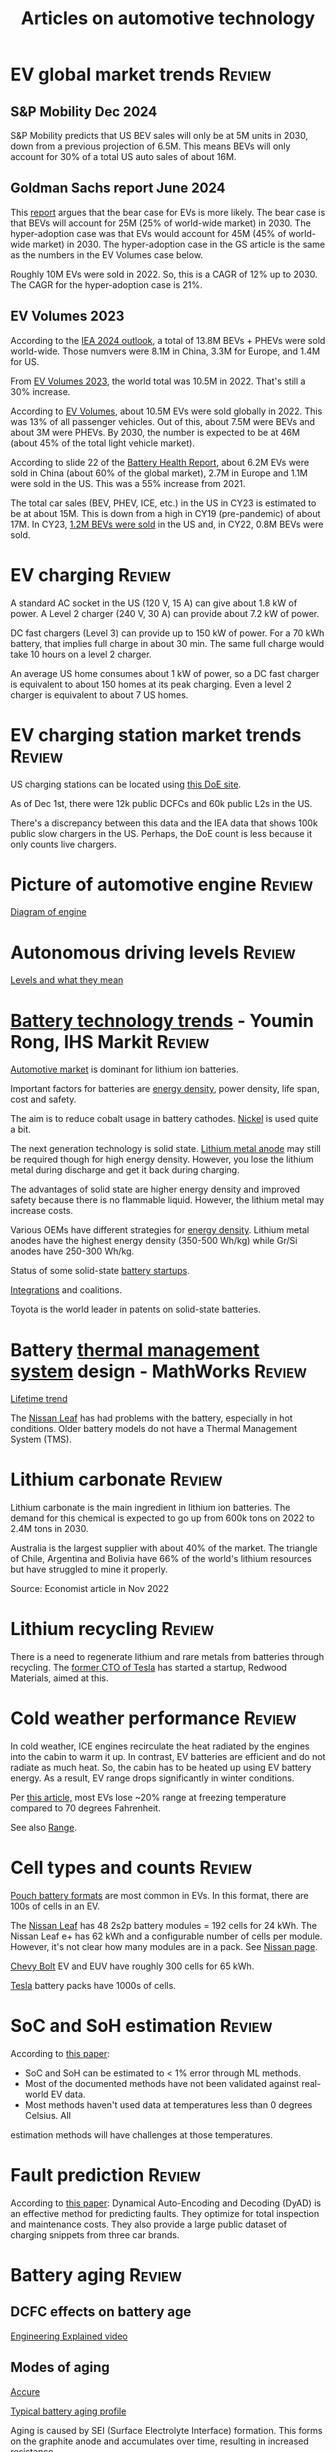 #+Title: Articles on automotive technology
#+FILETAGS: :Automotive:
#+STARTUP: content

* EV global market trends                                            :Review:


** S&P Mobility Dec 2024

   S&P Mobility predicts that US BEV sales will only be at 5M
   units in 2030, down from a previous projection of 6.5M. This means
   BEVs will only account for 30% of a total US auto sales of about
   16M.


** Goldman Sachs report June 2024

   [[file:Screenshot 2024-06-01 122638.png]]

   This [[https://www.goldmansachs.com/intelligence/pages/why-are-ev-sales-slowing.html][report]] argues that the bear case for EVs is more likely. The
   bear case is that BEVs will account for 25M (25% of world-wide
   market) in 2030. The hyper-adoption case was that EVs would
   account for 45M (45% of world-wide market) in 2030. The
   hyper-adoption case in the GS article is the same as the numbers in
   the EV Volumes case below.

   Roughly 10M EVs were sold in 2022. So, this is a CAGR of 12% up
   to 2030. The CAGR for the hyper-adoption case is 21%.


** EV Volumes 2023
:PROPERTIES:
:CUSTOM_ID: EV_Volumes_2023
:END:

   According to the [[https://www.iea.org/data-and-statistics/charts/electric-car-registrations-and-sales-share-in-china-united-states-and-europe-2018-2023][IEA 2024 outlook]], a total of 13.8M BEVs + PHEVs
   were sold world-wide. Those numvers were 8.1M in China, 3.3M for
   Europe, and 1.4M for US.

   From [[#EV_Volumes_2023][EV Volumes 2023]], the world total was 10.5M in 2022. That's
   still a 30% increase.

   According to [[https://www.ev-volumes.com/country/total-world-plug-in-vehicle-volumes/][EV Volumes]], about 10.5M EVs were sold globally
   in 2022. This was 13% of all passenger vehicles. Out of this, about
   7.5M were BEVs and about 3M were PHEVs. By 2030, the
   number is expected to be at 46M (about 45% of the total light
   vehicle market).

   [[file:Screenshot 2023-04-23 171648.png]]

   [[file:Screenshot 2023-12-07 130520.png]]

   According to slide 22 of the [[https://drive.google.com/file/d/1PbKV4vZi1Ss7P7m10blSwGAeI1459bPc/view][Battery Health Report]], about 6.2M EVs were sold in
   China (about 60% of the global market), 2.7M in Europe and 1.1M were
   sold in the US. This was a 55% increase from 2021.

   The total car sales (BEV, PHEV, ICE, etc.) in the US in CY23 is estimated
   to be at about 15M. This is down from a high in CY19 (pre-pandemic)
   of about 17M. In CY23, [[https://www.coxautoinc.com/wp-content/uploads/2024/01/Q4-2023-Kelley-Blue-Book-Electric-Vehicle-Sales-Report.pdf][1.2M BEVs were sold]] in the US and, in CY22,
   0.8M BEVs were sold.


* EV charging                                                        :Review:

  A standard AC socket in the US (120 V, 15 A) can give about 1.8 kW of
  power. A Level 2 charger (240 V, 30 A) can provide about 7.2 kW of
  power.

  DC fast chargers (Level 3) can provide up to 150 kW of power. For a
  70 kWh battery, that implies full charge in about 30 min. The same
  full charge would take 10 hours on a level 2 charger.

  An average US home consumes about 1 kW of power, so a DC fast
  charger is equivalent to about 150 homes at its peak charging. Even
  a level 2 charger is equivalent to about 7 US homes.


* EV charging station market trends                                  :Review:


  US charging stations can be located using [[https://afdc.energy.gov/stations#/find/nearest?fuel=ELEC][this DoE site]].

  As of Dec 1st, there were 12k public DCFCs and 60k public L2s in the
  US.

  There's a discrepancy between this data and the IEA data that shows
  100k public slow chargers in the US. Perhaps, the DoE count is less
  because it only counts live chargers.


* Picture of automotive engine                                       :Review:

  [[file:Screenshot 2023-08-26 173914.jpg][Diagram of engine]]


* Autonomous driving levels                                          :Review:

  [[file:Screenshot 2023-08-26 183025.jpg][Levels and what they mean]]


* [[https://ihsmarkit.com/topic/IEBAutoTech.html#video-9-container][Battery technology trends]] - Youmin Rong, IHS Markit :Review:

  [[file:research/Screenshot 2022-03-04 144459.jpg][Automotive market]] is dominant for lithium ion batteries.

  Important factors for batteries are [[file:research/Screenshot 2022-03-05 141417.jpg][energy density]], power density, life span, cost and
  safety.

  The aim is to reduce cobalt usage in battery cathodes. [[file:research/Screenshot 2022-03-05 141932.jpg][Nickel]] is used
  quite a bit.

  The next generation technology is solid state. [[file:research/Screenshot 2022-03-05 142245.jpg][Lithium metal anode]] may
  still be required though for high energy density. However, you lose
  the lithium metal during discharge and get it back during charging.

  The advantages of solid state are higher energy density and improved
  safety because there is no flammable liquid. However, the lithium metal may
  increase costs.

  Various OEMs have different strategies for [[file:research/Screenshot 2022-03-05 142658.jpg][energy density]]. Lithium
  metal anodes have the highest energy density (350-500 Wh/kg) while
  Gr/Si anodes have 250-300 Wh/kg.

  Status of some solid-state [[file:research/Screenshot 2022-03-05 143119.jpg][battery startups]].

  [[file:research/Screenshot 2022-03-05 143328.jpg][Integrations]] and coalitions.

  Toyota is the world leader in patents on solid-state batteries.


* Battery [[https://www.youtube.com/watch?v=s3HPdv9iD00][thermal management system]] design - MathWorks :Review:

  [[file:research/Screenshot 2022-03-05 171057.jpg][Lifetime trend]]

  The [[https://cleantechnica.com/2018/09/29/nissans-long-strange-trip-with-leaf-batteries/][Nissan Leaf]] has had problems with the battery, especially in hot
  conditions. Older battery models do not have a Thermal Management
  System (TMS).


* Lithium carbonate                                                  :Review:

  Lithium carbonate is the main ingredient in lithium ion
  batteries. The demand for this chemical is expected to go up from
  600k tons on 2022 to 2.4M tons in 2030.

  Australia is the largest supplier with about 40% of the market. The
  triangle of Chile, Argentina and Bolivia have 66% of the world's
  lithium resources but have struggled to mine it properly.

  Source: Economist article in Nov 2022


* Lithium recycling                                                  :Review:

  There is a need to regenerate lithium and rare metals from batteries
  through recycling. The [[https://youtu.be/xLr0GStrnwQ][former CTO of Tesla]] has started a startup,
  Redwood Materials, aimed at this.


* Cold weather performance                                           :Review:

  In cold weather, ICE engines recirculate the heat radiated by the
  engines into the cabin to warm it up. In contrast, EV batteries are
  efficient and do not radiate as much heat. So, the cabin has to be
  heated up using EV battery energy. As a result, EV range drops
  significantly in winter conditions.

  Per [[https://electrek.co/2022/12/13/worried-about-winter-range-loss-see-how-over-a-dozen-evs-compare/][this article,]] most EVs lose ~20% range at freezing temperature
  compared to 70 degrees Fahrenheit.

  See also [[#EV_range][Range]].


* Cell types and counts                                              :Review:

  [[https://www.laserax.com/blog/ev-battery-cell-types][Pouch battery formats]] are most common in EVs. In this format, there
  are 100s of cells in an EV.

  The [[file:c:/Users/dwarr/Documents/GitHub/private/Battery_management_systems/Notes.org][Nissan Leaf]] has 48 2s2p battery modules = 192 cells for 24
  kWh. The Nissan Leaf e+ has 62 kWh and a configurable number of
  cells per module. However, it's not clear how many modules are in a
  pack. See [[https://www.nissan-global.com/EN/INNOVATION/TECHNOLOGY/ARCHIVE/LI_ION_EV/#:~:text=In%20the%20second%20generation%20LEAF,as%20standard%2C%20increasing%20filling%20efficiency.][Nissan page]].

  [[https://media.chevrolet.com/media/us/en/chevrolet/2022-bolt-euv-bolt-ev.detail.html/content/Pages/news/us/en/2021/feb/0214-boltev-bolteuv-specifications.html][Chevy Bolt]] EV and EUV have roughly 300 cells for 65 kWh.

  [[https://electricvehiclesfaqs.com/how-many-batteries-are-in-a-tesla-electric-car/#:~:text=The%20Tesla%20Model%203%20standard,groups%20(bricks)%20of%2031.][Tesla]] battery packs have 1000s of cells.


* SoC and SoH estimation                                             :Review:

  According to [[https://ieeexplore.ieee.org/document/9036949][this paper]]:
  - SoC and SoH can be estimated to < 1% error through ML methods.
  - Most of the documented methods have not been validated against real-world EV data.
  - Most methods haven't used data at temperatures less than 0 degrees Celsius. All
  estimation methods will have challenges at those temperatures.


* Fault prediction                                                   :Review:

  According to [[https://www.nature.com/articles/s41467-023-41226-5][this paper]]:
  Dynamical Auto-Encoding and Decoding (DyAD) is an effective method
  for predicting faults. They optimize for total inspection and
  maintenance costs. They also provide a large public dataset of
  charging snippets from three car brands.


* Battery aging                                                      :Review:


** DCFC effects on battery age

   [[https://youtu.be/qYJk1Qljwgg?si=8TyrNCS7DSL9FN-5][Engineering Explained video]]


** Modes of aging

  [[https://www.accure.net/battery-knowledge/blog-battery-aging][Accure]]

  [[file:Screenshot 2023-10-03 114415.png][Typical battery aging profile]]

  Aging is caused by SEI (Surface Electrolyte Interface)
  formation. This forms on the graphite anode and accumulates over
  time, resulting in increased resistance.

  Biggest causes of accelerated aging are:
  - Temperature
    [[file:Screenshot 2023-10-03 115732.png][Aging due to temperature]]

  - High SoC
    [[file:Screenshot 2023-10-03 120047.png][Aging due to SoC]]

  - Number of cycles and average depth of discharge per cycle -> high
    average SoC -> aging
    [[file:Screenshot 2023-10-03 120242.png][Faster aging due to higher average DoD]]

  - Fast charging -> increased temperature -> aging


* Battery costs                                                      :Review:

  [[https://drive.google.com/file/d/13eYJbFfhuhuLLr7BQ0xGqkOMnjDv42LM/view?usp=drivesdk][IHS Markit report]] on battery costs

  Average BEV capacity will increase to roughly 70 kWh by 2030.

  Costs of batteries increase by chemistry from NCA to NMC to LFP.

  Costs for LFP will drop from $170/kWh in 2020 to $110/kWh in 2030.


* EV range                                                           :Review:
  :PROPERTIES:
  :CUSTOM_ID: EV_range
  :END:

  [[https://www.recurrentauto.com/news/real-world-range-for-tesla][Recurrent]], a company that does EV analytics, did an in-depth study
  of real-life range from EVs. It showed that, in real life, the Tesla
  Model S provides 90% of its EPA range at 90 deg F but only 50% of
  its EPA range at 30 deg F. However, the estimated range on the
  dashboard remains relatively constant at 90% of the EPA range at
  these temperatures. Thus, Tesla owners are promised a much higher
  range on the dashboard than they actually get.

  Other vehicle brands also show a variation in real-life range with
  temperature but none are as drastic as the Tesla.

  The article cautions, though, that newer Tesla models have heating
  pumps and advanced thermal management that may reduce this
  variation.



* EV fires                                                           :Review:
  According to [[https://spectrum.ieee.org/lithium-ion-battery-fires][IEEE Spectrum]], fires in batteries in EVs have a lower incidence rate
  than fires in vehicles in general.


* Automotive Tier-1 suppliers                                        :Review:

  [[https://www.autonews.com/live-blog/2023-top-auto-suppliers-giants-grow-new-era][In 2023]], Bosch was the largest Automotive Tier-1 with an annual
  revenue of $50B.

  [[file:Screenshot 2024-05-09 080435.png]]
